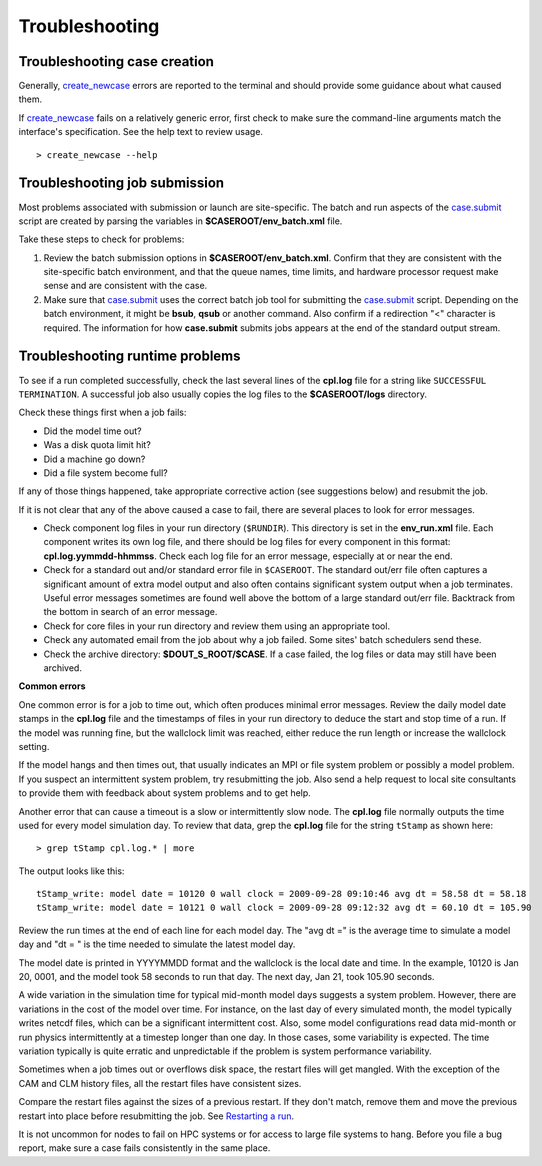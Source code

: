.. _troubleshooting:

Troubleshooting
===============

Troubleshooting case creation
-----------------------------

Generally, `create_newcase  <../Tools_user/create_newcase.html>`_ errors are reported to the terminal and should provide some guidance about what caused them.

If `create_newcase  <../Tools_user/create_newcase.html>`_ fails on a relatively generic error, first check to make sure the command-line arguments match the interface's specification. See the help text to review usage.
::

   > create_newcase --help

Troubleshooting job submission
-------------------------------

Most problems associated with submission or launch are site-specific.
The batch and run aspects of the `case.submit  <../Tools_user/case.submit.html>`_ script are created by parsing the variables in **$CASEROOT/env_batch.xml** file.

Take these steps to check for problems:

1. Review the batch submission options in **$CASEROOT/env_batch.xml**. Confirm that they are consistent with the site-specific batch environment, and that the queue names, time limits, and hardware processor request make sense and are consistent with the case.

2. Make sure that `case.submit  <../Tools_user/case.submit.html>`_ uses the correct batch job tool for submitting the `case.submit  <../Tools_user/case.submit.html>`_ script. Depending on the batch environment, it might be **bsub**, **qsub** or another command. Also confirm if a redirection "<" character is required. The information for how **case.submit** submits jobs appears at the end of the standard output stream.

Troubleshooting runtime problems
---------------------------------

To see if a run completed successfully, check the last several lines of the **cpl.log** file for a string like ``SUCCESSFUL TERMINATION``. A successful job also usually copies the log files to the **$CASEROOT/logs** directory.

Check these things first when a job fails:

- Did the model time out?

- Was a disk quota limit hit?

- Did a machine go down?

- Did a file system become full?

If any of those things happened, take appropriate corrective action (see suggestions below) and resubmit the job.

If it is not clear that any of the above caused a case to fail, there are several places to look for error messages.

- Check component log files in your run directory (``$RUNDIR``).
  This directory is set in the **env_run.xml** file.
  Each component writes its own log file, and there should be log files for every component in this format: **cpl.log.yymmdd-hhmmss**.
  Check each log file for an error message, especially at or near the end.

- Check for a standard out and/or standard error file in ``$CASEROOT``.
  The standard out/err file often captures a significant amount of extra model output and also often contains significant system output when a job terminates.
  Useful error messages sometimes are found well above the bottom of a large standard out/err file. Backtrack from the bottom in search of an error message.

- Check for core files in your run directory and review them using an appropriate tool.

- Check any automated email from the job about why a job failed. Some sites' batch schedulers send these.

- Check the archive directory: **$DOUT_S_ROOT/$CASE**.   If a case failed, the log files
  or data may still have been archived.

**Common errors**

One common error is for a job to time out, which often produces minimal error messages.
Review the daily model date stamps in the **cpl.log** file and the timestamps of files in your run directory to deduce the start and stop time of a run.
If the model was running fine, but the wallclock limit was reached, either reduce the run length or increase the wallclock setting.

If the model hangs and then times out, that usually indicates an MPI or file system problem or possibly a model problem. If you suspect an intermittent system problem, try resubmitting the job. Also send a help request to local site consultants to provide them with feedback about system problems and to get help.

Another error that can cause a timeout is a slow or intermittently slow node.
The **cpl.log** file normally outputs the time used for every model simulation day. To review that data, grep the **cpl.log** file for the string ``tStamp`` as shown here:
::

     > grep tStamp cpl.log.* | more

The output looks like this:
::

  tStamp_write: model date = 10120 0 wall clock = 2009-09-28 09:10:46 avg dt = 58.58 dt = 58.18
  tStamp_write: model date = 10121 0 wall clock = 2009-09-28 09:12:32 avg dt = 60.10 dt = 105.90


Review the run times at the end of each line for each model day.
The "avg dt =" is  the average time to simulate a model day and "dt = " is the time needed to simulate the latest model day.

The model date is printed in YYYYMMDD format and the wallclock is the local date and time.
In the example, 10120 is Jan 20, 0001, and the model took 58 seconds to run that day.
The next day, Jan 21, took 105.90 seconds.

A wide variation in the simulation time for typical mid-month model days suggests a system problem. However, there are variations in the cost of the model over time.
For instance, on the last day of every simulated month, the model typically writes netcdf files, which can be a significant intermittent cost.
Also, some model configurations read data mid-month or run physics intermittently at a timestep longer than one day.
In those cases, some variability is expected. The time variation typically is quite erratic and unpredictable if the problem is system performance variability.

Sometimes when a job times out or overflows disk space, the restart files will get mangled.
With the exception of the CAM and CLM history files, all the restart files have consistent sizes.

Compare the restart files against the sizes of a previous restart. If they don't match, remove them and move the previous restart into place before resubmitting the job.
See `Restarting a run <http://esmci.github.io/cime/users_guide/running-a-case.html#restarting-a-run>`_.

It is not uncommon for nodes to fail on HPC systems or for access to large file systems to hang. Before you file a bug report, make sure a case fails consistently in the same place.
